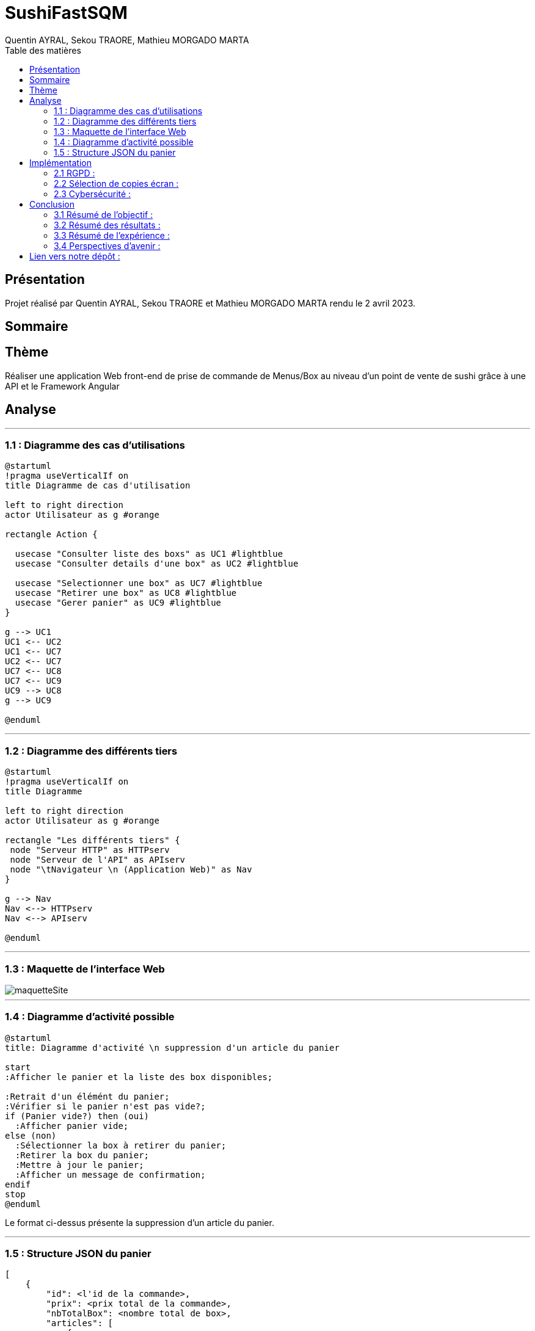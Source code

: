 = SushiFastSQM
:author: Quentin AYRAL, Sekou TRAORE, Mathieu MORGADO MARTA
:docdate: 2023-04-02
:asciidoctor-version:1.2
:toc-title: Table des matières
:toc: left
:toclevels: 4
:description: Projet n°2 Sushi Fast Typescript - Angular

== Présentation
Projet réalisé par Quentin AYRAL, Sekou TRAORE et Mathieu MORGADO MARTA rendu le 2 avril 2023.

== Sommaire

== Thème

Réaliser une application Web front-end de prise de commande de Menus/Box au niveau d'un point de vente de sushi grâce à une API et le Framework Angular

<<<
== Analyse

'''

=== 1.1 : Diagramme des cas d'utilisations

[plantuml]
-----
@startuml
!pragma useVerticalIf on
title Diagramme de cas d'utilisation

left to right direction
actor Utilisateur as g #orange

rectangle Action {

  usecase "Consulter liste des boxs" as UC1 #lightblue
  usecase "Consulter details d'une box" as UC2 #lightblue

  usecase "Selectionner une box" as UC7 #lightblue
  usecase "Retirer une box" as UC8 #lightblue
  usecase "Gerer panier" as UC9 #lightblue
}

g --> UC1
UC1 <-- UC2
UC1 <-- UC7
UC2 <-- UC7
UC7 <-- UC8
UC7 <-- UC9
UC9 --> UC8
g --> UC9

@enduml
-----

'''
=== 1.2 : Diagramme des différents tiers

[plantuml]
-----
@startuml
!pragma useVerticalIf on
title Diagramme

left to right direction
actor Utilisateur as g #orange

rectangle "Les différents tiers" {
 node "Serveur HTTP" as HTTPserv
 node "Serveur de l'API" as APIserv
 node "\tNavigateur \n (Application Web)" as Nav
}

g --> Nav
Nav <--> HTTPserv
Nav <--> APIserv

@enduml
-----
'''
<<<
=== 1.3 : Maquette de l'interface Web
image::maquetteSite.png[]
'''

<<<
=== 1.4 : Diagramme d'activité possible

[plantuml]
-----
@startuml
title: Diagramme d'activité \n suppression d'un article du panier

start
:Afficher le panier et la liste des box disponibles;

:Retrait d'un élémént du panier;
:Vérifier si le panier n'est pas vide?;
if (Panier vide?) then (oui)
  :Afficher panier vide;
else (non)
  :Sélectionner la box à retirer du panier;
  :Retirer la box du panier;
  :Mettre à jour le panier;
  :Afficher un message de confirmation;
endif
stop
@enduml



-----
Le format ci-dessus présente la suppression d'un article du panier.

'''
<<<
=== 1.5 : Structure JSON du panier
----
[
    {
        "id": <l'id de la commande>,
        "prix": <prix total de la commande>,
        "nbTotalBox": <nombre total de box>,
        "articles": [
            {
                "nom": "<nom de la box>",
                "quantite": <quantite de box demandé>
            },
            {
                "nom": "<nom de la box>",
                "quantite": <quantite de box demandé>
            }
        ]
    }
]
----

Le format ci-dessus présente un panier contenant 2 box différentes.

'''
<<<
== Implémentation

'''
=== 2.1 RGPD :

Nous avons décidé afin d'être le plus transparent possible, de renvoyer l'utilisateur, si ce dernier le souhaite, sur le site de la CNIL via le lien cliquable en bas de page "Notre politique de confidentialit&eacute;".

---
=== 2.2 Sélection de copies écran :

Ajout au panier :

image::1.png[]

Les boutons "Ajouter" visible sur la partie gauche de l'interface renvoient à cette fonction qui ajoute une box dans le panier et vérifie qu'il y a moins de 10 boxs dans ce dernier.

image::2.PNG[]

Détails des boxes :

image::3.png[]

Pour visualiser les détails d'une box, nous avons ajouté pour chacune d'entre elles un lien donnant lieu à un pop-up indiquant composants de la box demandée :

image::4.PNG[]

Tout cela est géré dans le code `html` du menu, soit `menu.component.html` :

image::5.PNG[]

---
<<<
=== 2.3 Cybersécurité :

1 -  En tant que personne malveillante, je veux empêcher l’API de fonctionner en réalisant une attaque en réalisant un nombre important de requêtes à cette dernière.

En tant que développeur, nous définissons une limite d'ajout dans le panier afin d'empêcher un trop grand nombre de requêtes simultanées :

image::7.PNG[]

Voici le résultat obtenu en cas de tentative d'ajout au dessus de 10 articles :

image::6.PNG[]

2 - En tant que personne malveillante, je veux empêcher l'API de fonctionner en ouvrant des paniers sans en valider la commande.

En tant que développeur, nous définissons une limite de temps de dix minutes pour un panier qui se réinitialise lorsqu'un article est ajouté ou supprimé du panier.

---
<<<
== Conclusion

=== 3.1 Résumé de l'objectif :

Notre objectif était d'avoir une application fonctionnelle en lien avec une API, ce qui a été réalisé.

=== 3.2 Résumé des résultats :

Nous sommes dans l'ensemble satisfait du résultat de notre application, le projet était compliqué quant à l'acquisition des données de l'API, cependant des solutions ont été trouvées.

=== 3.3 Résumé de l'expérience :

Nous avons su gérer notre temps, le projet en lui-même était réalisable rapidement, cependant nous nous sommes heurtés à plusieurs freins qui nous prirent parfois plusieurs jours de développement et essais.

=== 3.4 Perspectives d'avenir :

Nous pourrions implémenter un système de log et améliorer l'interface utilisateur, de façon à rendre cette dernière plus agréable.

---

== Lien vers notre dépôt :
https://github.com/MorgadoMathieu/SushiShopSQM/tree/master
